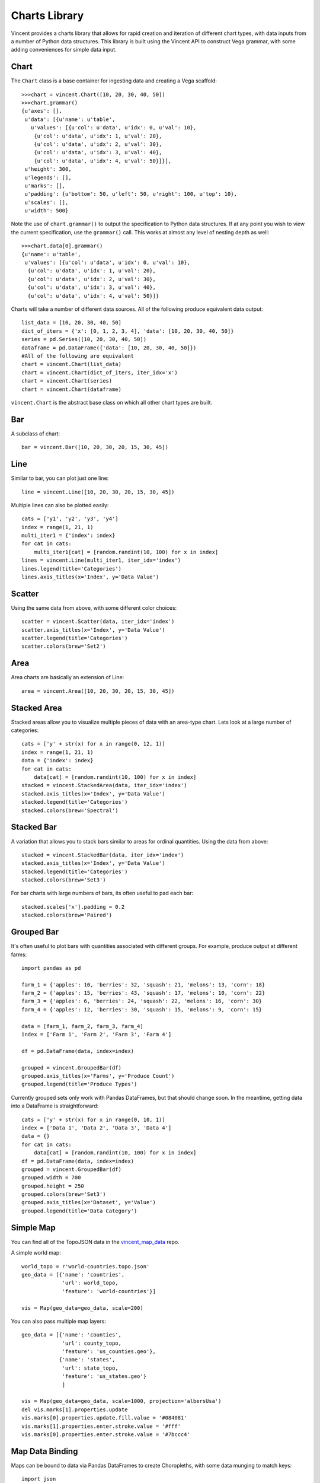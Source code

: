 .. _charts_lib:

Charts Library
==================

Vincent provides a charts library that allows for rapid creation and iteration of different chart types, with data inputs from a number of Python data structures. This library is built using the Vincent API to construct Vega grammar, with some adding conveniences for simple data input.

.. _chart_lib_chart:

Chart
-----

The ``Chart`` class is a base container for ingesting data and creating a Vega scaffold::

    >>>chart = vincent.Chart([10, 20, 30, 40, 50])
    >>>chart.grammar()
    {u'axes': [],
     u'data': [{u'name': u'table',
       u'values': [{u'col': u'data', u'idx': 0, u'val': 10},
        {u'col': u'data', u'idx': 1, u'val': 20},
        {u'col': u'data', u'idx': 2, u'val': 30},
        {u'col': u'data', u'idx': 3, u'val': 40},
        {u'col': u'data', u'idx': 4, u'val': 50}]}],
     u'height': 300,
     u'legends': [],
     u'marks': [],
     u'padding': {u'bottom': 50, u'left': 50, u'right': 100, u'top': 10},
     u'scales': [],
     u'width': 500}

Note the use of ``chart.grammar()`` to output the specification to Python data structures. If at any point you wish to view the current specification, use the ``grammar()`` call. This works at almost any level of nesting depth as well::

    >>>chart.data[0].grammar()
    {u'name': u'table',
     u'values': [{u'col': u'data', u'idx': 0, u'val': 10},
      {u'col': u'data', u'idx': 1, u'val': 20},
      {u'col': u'data', u'idx': 2, u'val': 30},
      {u'col': u'data', u'idx': 3, u'val': 40},
      {u'col': u'data', u'idx': 4, u'val': 50}]}


Charts will take a number of different data sources. All of the following produce equivalent data output::

    list_data = [10, 20, 30, 40, 50]
    dict_of_iters = {'x': [0, 1, 2, 3, 4], 'data': [10, 20, 30, 40, 50]}
    series = pd.Series([10, 20, 30, 40, 50])
    dataframe = pd.DataFrame({'data': [10, 20, 30, 40, 50]})
    #All of the following are equivalent
    chart = vincent.Chart(list_data)
    chart = vincent.Chart(dict_of_iters, iter_idx='x')
    chart = vincent.Chart(series)
    chart = vincent.Chart(dataframe)

``vincent.Chart`` is the abstract base class on which all other chart types are built.

.. _chart_lib_bar:

Bar
----

A subclass of chart::

    bar = vincent.Bar([10, 20, 30, 20, 15, 30, 45])

.. image:: /images/bar1.png

.. _chart_lib_line:

Line
----

Similar to bar, you can plot just one line::

    line = vincent.Line([10, 20, 30, 20, 15, 30, 45])

.. image:: /images/line1.png

Multiple lines can also be plotted easily::

    cats = ['y1', 'y2', 'y3', 'y4']
    index = range(1, 21, 1)
    multi_iter1 = {'index': index}
    for cat in cats:
        multi_iter1[cat] = [random.randint(10, 100) for x in index]
    lines = vincent.Line(multi_iter1, iter_idx='index')
    lines.legend(title='Categories')
    lines.axis_titles(x='Index', y='Data Value')

.. image:: /images/line2.png

.. _chart_lib_scatter:

Scatter
-------

Using the same data from above, with some different color choices::

    scatter = vincent.Scatter(data, iter_idx='index')
    scatter.axis_titles(x='Index', y='Data Value')
    scatter.legend(title='Categories')
    scatter.colors(brew='Set2')

.. image:: /images/scatter1.png

.. _chart_lib_area:

Area
----

Area charts are basically an extension of Line::

    area = vincent.Area([10, 20, 30, 20, 15, 30, 45])

.. image:: /images/area1.png

.. _chart_lib_stackedarea:

Stacked Area
-------------

Stacked areas allow you to visualize multiple pieces of data with an area-type chart. Lets look at a large number of categories::


    cats = ['y' + str(x) for x in range(0, 12, 1)]
    index = range(1, 21, 1)
    data = {'index': index}
    for cat in cats:
        data[cat] = [random.randint(10, 100) for x in index]
    stacked = vincent.StackedArea(data, iter_idx='index')
    stacked.axis_titles(x='Index', y='Data Value')
    stacked.legend(title='Categories')
    stacked.colors(brew='Spectral')

.. image:: /images/stacked_area1.png

.. _chart_lib_stackedbar:

Stacked Bar
-----------

A variation that allows you to stack bars similar to areas for ordinal quantities. Using the data from above::


    stacked = vincent.StackedBar(data, iter_idx='index')
    stacked.axis_titles(x='Index', y='Data Value')
    stacked.legend(title='Categories')
    stacked.colors(brew='Set3')

.. image:: /images/stacked_bar1.png

For bar charts with large numbers of bars, its often useful to pad each bar::

    stacked.scales['x'].padding = 0.2
    stacked.colors(brew='Paired')

.. image:: /images/stacked_bar2.png

.. _chart_lib_groupedbar:

Grouped Bar
-----------

It's often useful to plot bars with quantities associated with different groups. For example, produce output at different farms::

    import pandas as pd

    farm_1 = {'apples': 10, 'berries': 32, 'squash': 21, 'melons': 13, 'corn': 18}
    farm_2 = {'apples': 15, 'berries': 43, 'squash': 17, 'melons': 10, 'corn': 22}
    farm_3 = {'apples': 6, 'berries': 24, 'squash': 22, 'melons': 16, 'corn': 30}
    farm_4 = {'apples': 12, 'berries': 30, 'squash': 15, 'melons': 9, 'corn': 15}

    data = [farm_1, farm_2, farm_3, farm_4]
    index = ['Farm 1', 'Farm 2', 'Farm 3', 'Farm 4']

    df = pd.DataFrame(data, index=index)

    grouped = vincent.GroupedBar(df)
    grouped.axis_titles(x='Farms', y='Produce Count')
    grouped.legend(title='Produce Types')

.. image:: /images/grouped_bar1.png

Currently grouped sets only work with Pandas DataFrames, but that should change soon. In the meantime, getting data into a DataFrame is straightforward::

    cats = ['y' + str(x) for x in range(0, 10, 1)]
    index = ['Data 1', 'Data 2', 'Data 3', 'Data 4']
    data = {}
    for cat in cats:
        data[cat] = [random.randint(10, 100) for x in index]
    df = pd.DataFrame(data, index=index)
    grouped = vincent.GroupedBar(df)
    grouped.width = 700
    grouped.height = 250
    grouped.colors(brew='Set3')
    grouped.axis_titles(x='Dataset', y='Value')
    grouped.legend(title='Data Category')

.. image:: /images/grouped_bar2.png

.. _chart_lib_simple_map:

Simple Map
----------

You can find all of the TopoJSON data in the `vincent_map_data <https://github.com/wrobstory/vincent_map_data>`_ repo.

A simple world map::

    world_topo = r'world-countries.topo.json'
    geo_data = [{'name': 'countries',
                 'url': world_topo,
                 'feature': 'world-countries'}]

    vis = Map(geo_data=geo_data, scale=200)

.. image:: /images/world_map.png

You can also pass multiple map layers::

    geo_data = [{'name': 'counties',
                 'url': county_topo,
                 'feature': 'us_counties.geo'},
                {'name': 'states',
                 'url': state_topo,
                 'feature': 'us_states.geo'}
                 ]

    vis = Map(geo_data=geo_data, scale=1000, projection='albersUsa')
    del vis.marks[1].properties.update
    vis.marks[0].properties.update.fill.value = '#084081'
    vis.marks[1].properties.enter.stroke.value = '#fff'
    vis.marks[0].properties.enter.stroke.value = '#7bccc4'

.. image:: /images/us_map.png

.. _chart_lib_map_data_binding:

Map Data Binding
----------------

Maps can be bound to data via Pandas DataFrames to create Choropleths, with some data munging to match keys::

    import json
    import pandas as pd
    #Map the county codes we have in our geometry to those in the
    #county_data file, which contains additional rows we don't need
    with open('us_counties.topo.json', 'r') as f:
        get_id = json.load(f)

    #A little FIPS code munging
    new_geoms = []
    for geom in get_id['objects']['us_counties.geo']['geometries']:
        geom['properties']['FIPS'] = int(geom['properties']['FIPS'])
        new_geoms.append(geom)

    get_id['objects']['us_counties.geo']['geometries'] = new_geoms

    with open('us_counties.topo.json', 'w') as f:
        json.dump(get_id, f)

    #Grab the FIPS codes and load them into a dataframe
    geometries = get_id['objects']['us_counties.geo']['geometries']
    county_codes = [x['properties']['FIPS'] for x in geometries]
    county_df = pd.DataFrame({'FIPS': county_codes}, dtype=str)
    county_df = county_df.astype(int)

    #Read into Dataframe, cast to string for consistency
    df = pd.read_csv('data/us_county_data.csv', na_values=[' '])
    df['FIPS_Code'] = df['FIPS'].astype(str)

    #Perform an inner join, pad NA's with data from nearest county
    merged = pd.merge(df, county_df, on='FIPS', how='inner')
    merged = merged.fillna(method='pad')

    geo_data = [{'name': 'counties',
                 'url': county_topo,
                 'feature': 'us_counties.geo'}]

    vis = Map(data=merged, geo_data=geo_data, scale=1100, projection='albersUsa',
              data_bind='Employed_2011', data_key='FIPS',
              map_key={'counties': 'properties.FIPS'})
    vis.marks[0].properties.enter.stroke_opacity = ValueRef(value=0.5)
    vis.to_json('vega.json')

.. image:: /images/map_binding1.png

The data can be rebound for new columns with different color brewer scales on the fly::

    vis.rebind(column='Unemployment_rate_2011', brew='YlGnBu')
    vis.to_json('vega.json')

.. image:: /images/map_binding2.png

::

    vis.rebind(column='Median_Household_Income_2011', brew='RdPu')
    vis.to_json('vega.json')

.. image:: /images/map_binding3.png

.. _output:

